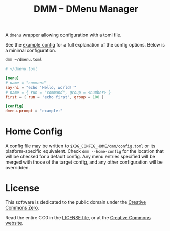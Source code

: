 #+title: DMM -- DMenu Manager

A =dmenu= wrapper allowing configuration with a toml file.

See the [[file:EXAMPLE.toml][example config]] for a full explanation of the config options.  
Below is a minimal configuration.

#+begin_src sh
dmm ~/dmenu.toml
#+end_src

#+begin_src toml
# ~/dmenu.toml

[menu]
# name = "command"
say-hi = "echo 'Hello, world!'"
# name = { run = "command", group = <number> }
first = { run = "echo first", group = 100 }

[config]
dmenu.prompt = "example:"
#+end_src

* Home Config
A config file may be written to =$XDG_CONFIG_HOME/dmm/config.toml= or its platform-specific equivalent.
Check =dmm --home-config= for the location that will be checked for a default config.
Any menu entries specified will be merged with those of the target config,
and any other configuration will be overridden.

* License
This software is dedicated to the public domain under the [[https://creativecommons.org/publicdomain/zero/1.0/][Creative Commons Zero]].

Read the entire CC0 in the [[file:LICENSE][LICENSE file]], or at the [[https://creativecommons.org/publicdomain/zero/1.0/legalcode][Creative Commons website]].

